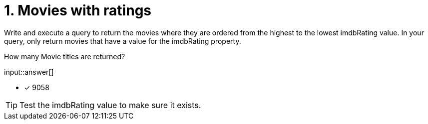 :type: freetext

[.question.freetext]
= 1. Movies with ratings

Write and execute a query to return the movies where they are ordered from the highest to the lowest imdbRating value.
In your query, only return movies that have a value for the imdbRating property.

How many Movie titles are returned?

input::answer[]

* [x] 9058

[TIP]
====
Test the imdbRating value to make sure it exists.
====
